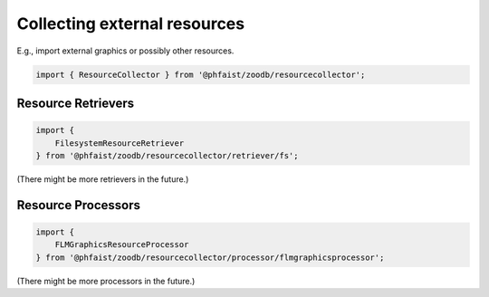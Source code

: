 Collecting external resources
=============================

E.g., import external graphics or possibly other resources.

.. code::

   import { ResourceCollector } from '@phfaist/zoodb/resourcecollector';


.. js:autoclass:: src/resourcecollector/index.ResourceCollector
   :short-name:
   :members:


Resource Retrievers
-------------------

.. code::

   import {
       FilesystemResourceRetriever
   } from '@phfaist/zoodb/resourcecollector/retriever/fs';


(There might be more retrievers in the future.)


.. js:autoclass:: src/resourcecollector/retriever/fs.FilesystemResourceRetriever
   :short-name:
   :members:




Resource Processors
-------------------

.. code::
   
   import {
       FLMGraphicsResourceProcessor
   } from '@phfaist/zoodb/resourcecollector/processor/flmgraphicsprocessor';

(There might be more processors in the future.)


.. js:autoclass:: src/resourcecollector/processor/flmgraphicsprocessor.FLMGraphicsResourceProcessor
   :short-name:
   :members:

